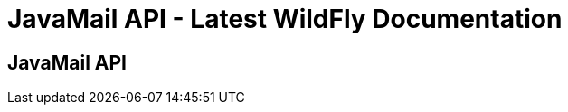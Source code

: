 JavaMail API - Latest WildFly Documentation
===========================================

[[javamail-api]]
JavaMail API
------------
